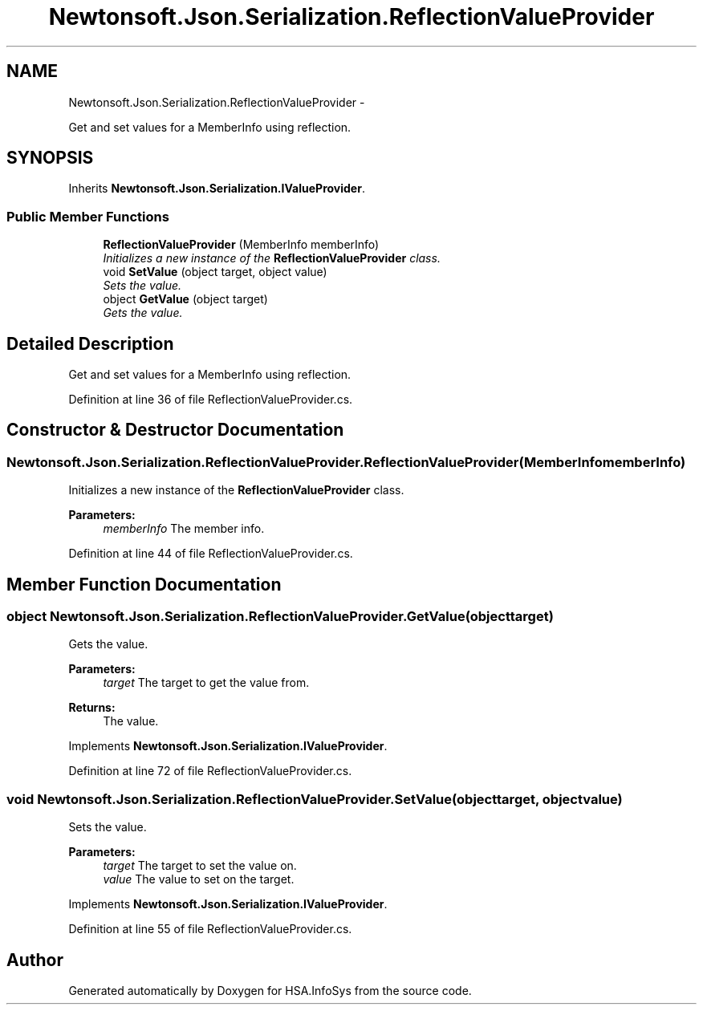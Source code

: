 .TH "Newtonsoft.Json.Serialization.ReflectionValueProvider" 3 "Fri Jul 5 2013" "Version 1.0" "HSA.InfoSys" \" -*- nroff -*-
.ad l
.nh
.SH NAME
Newtonsoft.Json.Serialization.ReflectionValueProvider \- 
.PP
Get and set values for a MemberInfo using reflection\&.  

.SH SYNOPSIS
.br
.PP
.PP
Inherits \fBNewtonsoft\&.Json\&.Serialization\&.IValueProvider\fP\&.
.SS "Public Member Functions"

.in +1c
.ti -1c
.RI "\fBReflectionValueProvider\fP (MemberInfo memberInfo)"
.br
.RI "\fIInitializes a new instance of the \fBReflectionValueProvider\fP class\&. \fP"
.ti -1c
.RI "void \fBSetValue\fP (object target, object value)"
.br
.RI "\fISets the value\&. \fP"
.ti -1c
.RI "object \fBGetValue\fP (object target)"
.br
.RI "\fIGets the value\&. \fP"
.in -1c
.SH "Detailed Description"
.PP 
Get and set values for a MemberInfo using reflection\&. 


.PP
Definition at line 36 of file ReflectionValueProvider\&.cs\&.
.SH "Constructor & Destructor Documentation"
.PP 
.SS "Newtonsoft\&.Json\&.Serialization\&.ReflectionValueProvider\&.ReflectionValueProvider (MemberInfomemberInfo)"

.PP
Initializes a new instance of the \fBReflectionValueProvider\fP class\&. 
.PP
\fBParameters:\fP
.RS 4
\fImemberInfo\fP The member info\&.
.RE
.PP

.PP
Definition at line 44 of file ReflectionValueProvider\&.cs\&.
.SH "Member Function Documentation"
.PP 
.SS "object Newtonsoft\&.Json\&.Serialization\&.ReflectionValueProvider\&.GetValue (objecttarget)"

.PP
Gets the value\&. 
.PP
\fBParameters:\fP
.RS 4
\fItarget\fP The target to get the value from\&.
.RE
.PP
\fBReturns:\fP
.RS 4
The value\&.
.RE
.PP

.PP
Implements \fBNewtonsoft\&.Json\&.Serialization\&.IValueProvider\fP\&.
.PP
Definition at line 72 of file ReflectionValueProvider\&.cs\&.
.SS "void Newtonsoft\&.Json\&.Serialization\&.ReflectionValueProvider\&.SetValue (objecttarget, objectvalue)"

.PP
Sets the value\&. 
.PP
\fBParameters:\fP
.RS 4
\fItarget\fP The target to set the value on\&.
.br
\fIvalue\fP The value to set on the target\&.
.RE
.PP

.PP
Implements \fBNewtonsoft\&.Json\&.Serialization\&.IValueProvider\fP\&.
.PP
Definition at line 55 of file ReflectionValueProvider\&.cs\&.

.SH "Author"
.PP 
Generated automatically by Doxygen for HSA\&.InfoSys from the source code\&.
